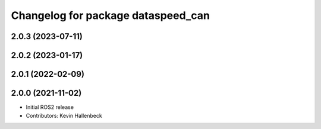 ^^^^^^^^^^^^^^^^^^^^^^^^^^^^^^^^^^^
Changelog for package dataspeed_can
^^^^^^^^^^^^^^^^^^^^^^^^^^^^^^^^^^^

2.0.3 (2023-07-11)
------------------

2.0.2 (2023-01-17)
------------------

2.0.1 (2022-02-09)
------------------

2.0.0 (2021-11-02)
------------------
* Initial ROS2 release
* Contributors: Kevin Hallenbeck
